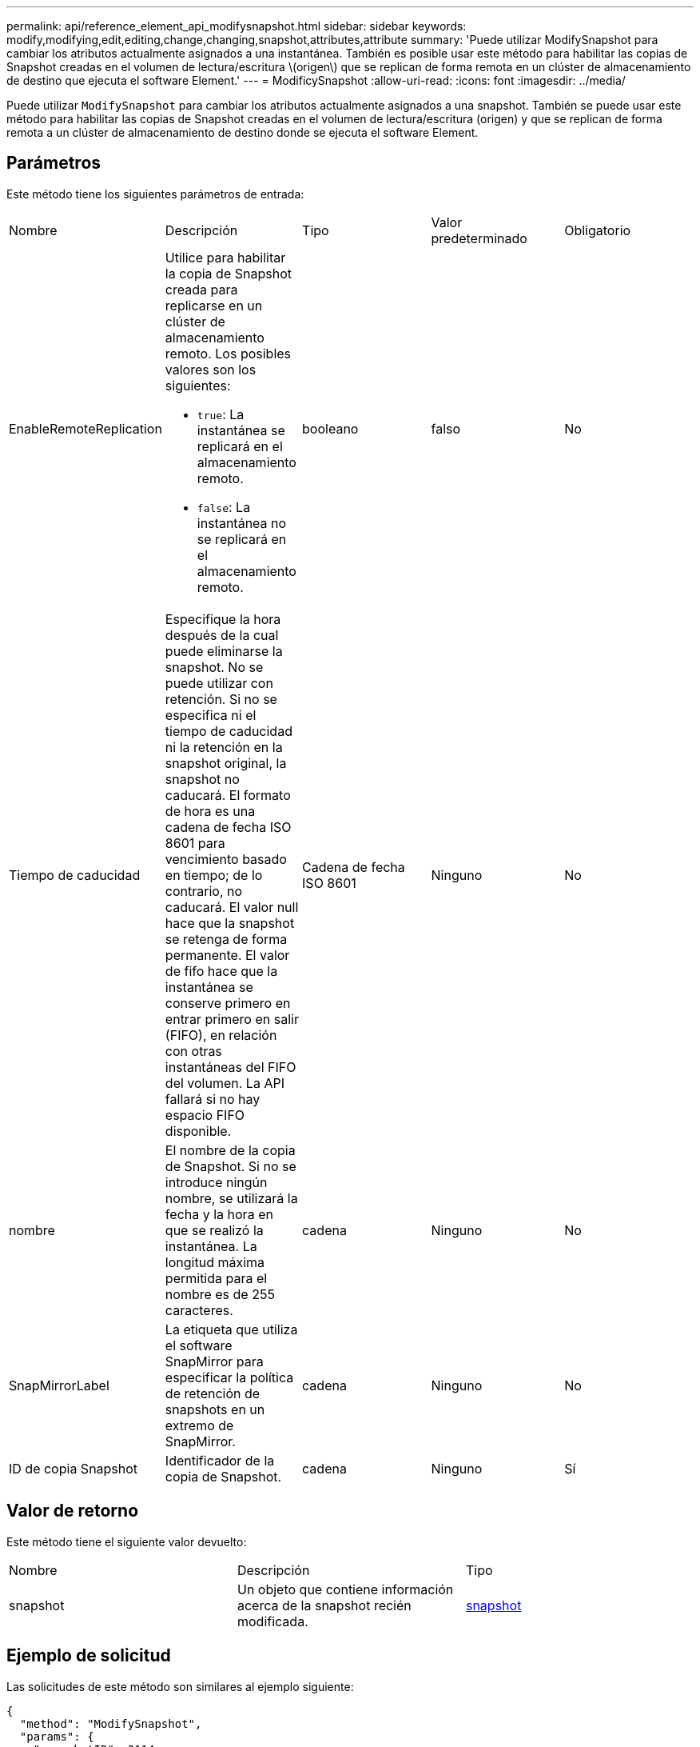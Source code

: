 ---
permalink: api/reference_element_api_modifysnapshot.html 
sidebar: sidebar 
keywords: modify,modifying,edit,editing,change,changing,snapshot,attributes,attribute 
summary: 'Puede utilizar ModifySnapshot para cambiar los atributos actualmente asignados a una instantánea. También es posible usar este método para habilitar las copias de Snapshot creadas en el volumen de lectura/escritura \(origen\) que se replican de forma remota en un clúster de almacenamiento de destino que ejecuta el software Element.' 
---
= ModificySnapshot
:allow-uri-read: 
:icons: font
:imagesdir: ../media/


[role="lead"]
Puede utilizar `ModifySnapshot` para cambiar los atributos actualmente asignados a una snapshot. También se puede usar este método para habilitar las copias de Snapshot creadas en el volumen de lectura/escritura (origen) y que se replican de forma remota a un clúster de almacenamiento de destino donde se ejecuta el software Element.



== Parámetros

Este método tiene los siguientes parámetros de entrada:

|===


| Nombre | Descripción | Tipo | Valor predeterminado | Obligatorio 


 a| 
EnableRemoteReplication
 a| 
Utilice para habilitar la copia de Snapshot creada para replicarse en un clúster de almacenamiento remoto. Los posibles valores son los siguientes:

* `true`: La instantánea se replicará en el almacenamiento remoto.
* `false`: La instantánea no se replicará en el almacenamiento remoto.

 a| 
booleano
 a| 
falso
 a| 
No



 a| 
Tiempo de caducidad
 a| 
Especifique la hora después de la cual puede eliminarse la snapshot. No se puede utilizar con retención. Si no se especifica ni el tiempo de caducidad ni la retención en la snapshot original, la snapshot no caducará. El formato de hora es una cadena de fecha ISO 8601 para vencimiento basado en tiempo; de lo contrario, no caducará. El valor null hace que la snapshot se retenga de forma permanente. El valor de fifo hace que la instantánea se conserve primero en entrar primero en salir (FIFO), en relación con otras instantáneas del FIFO del volumen. La API fallará si no hay espacio FIFO disponible.
 a| 
Cadena de fecha ISO 8601
 a| 
Ninguno
 a| 
No



 a| 
nombre
 a| 
El nombre de la copia de Snapshot. Si no se introduce ningún nombre, se utilizará la fecha y la hora en que se realizó la instantánea. La longitud máxima permitida para el nombre es de 255 caracteres.
 a| 
cadena
 a| 
Ninguno
 a| 
No



 a| 
SnapMirrorLabel
 a| 
La etiqueta que utiliza el software SnapMirror para especificar la política de retención de snapshots en un extremo de SnapMirror.
 a| 
cadena
 a| 
Ninguno
 a| 
No



 a| 
ID de copia Snapshot
 a| 
Identificador de la copia de Snapshot.
 a| 
cadena
 a| 
Ninguno
 a| 
Sí

|===


== Valor de retorno

Este método tiene el siguiente valor devuelto:

|===


| Nombre | Descripción | Tipo 


 a| 
snapshot
 a| 
Un objeto que contiene información acerca de la snapshot recién modificada.
 a| 
xref:reference_element_api_snapshot.adoc[snapshot]

|===


== Ejemplo de solicitud

Las solicitudes de este método son similares al ejemplo siguiente:

[listing]
----
{
  "method": "ModifySnapshot",
  "params": {
    "snapshotID": 3114,
    "enableRemoteReplication": "true",
    "name" : "Chicago"
  },
  "id": 1
}
----


== Ejemplo de respuesta

Este método devuelve una respuesta similar al siguiente ejemplo:

[listing]
----
{
  "id": 1,
  "result": {
    "snapshot": {
      "attributes": {},
      "checksum": "0x0",
      "createTime": "2016-04-04T17:26:20Z",
      "enableRemoteReplication": true,
      "expirationReason": "None",
      "expirationTime": null,
      "groupID": 0,
      "groupSnapshotUUID": "00000000-0000-0000-0000-000000000000",
      "name": "test1",
      "snapshotID": 3114,
      "snapshotUUID": "5809a671-4ad0-4a76-9bf6-01cccf1e65eb",
      "status": "done",
      "totalSize": 5000658944,
      "virtualVolumeID": null,
      "volumeID": 1
    }
  }
}
----


== Nuevo desde la versión

9.6
